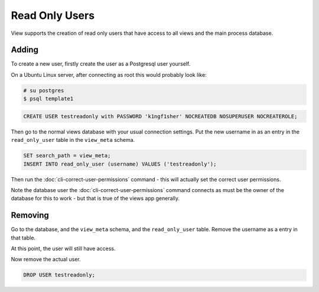 Read Only Users
===============

View supports the creation of read only users that have access to all views and the main process database.

Adding
------

To create a new user, firstly create the user as a Postgresql user yourself.

On a Ubuntu Linux server, after connecting as root this would probably look like:

.. code-block:: bash

    # su postgres
    $ psql template1

.. code-block:: sql

    CREATE USER testreadonly with PASSWORD 'k1ngf1sher' NOCREATEDB NOSUPERUSER NOCREATEROLE;

Then go to the normal views database with your usual connection settings. Put the new username in as an entry in the ``read_only_user`` table in the ``view_meta`` schema.

.. code-block:: sql

    SET search_path = view_meta;
    INSERT INTO read_only_user (username) VALUES ('testreadonly');


Then run the :doc:`cli-correct-user-permissions` command - this will actually set the correct user permissions.

Note the database user the :doc:`cli-correct-user-permissions` command connects as must be the owner of the database for this to work - but that is true of the views app generally.

Removing
--------

Go to the database, and the ``view_meta`` schema, and the ``read_only_user`` table.
Remove the username as a entry in that table.

At this point, the user will still have access.

Now remove the actual user.


.. code-block:: sql

    DROP USER testreadonly;
